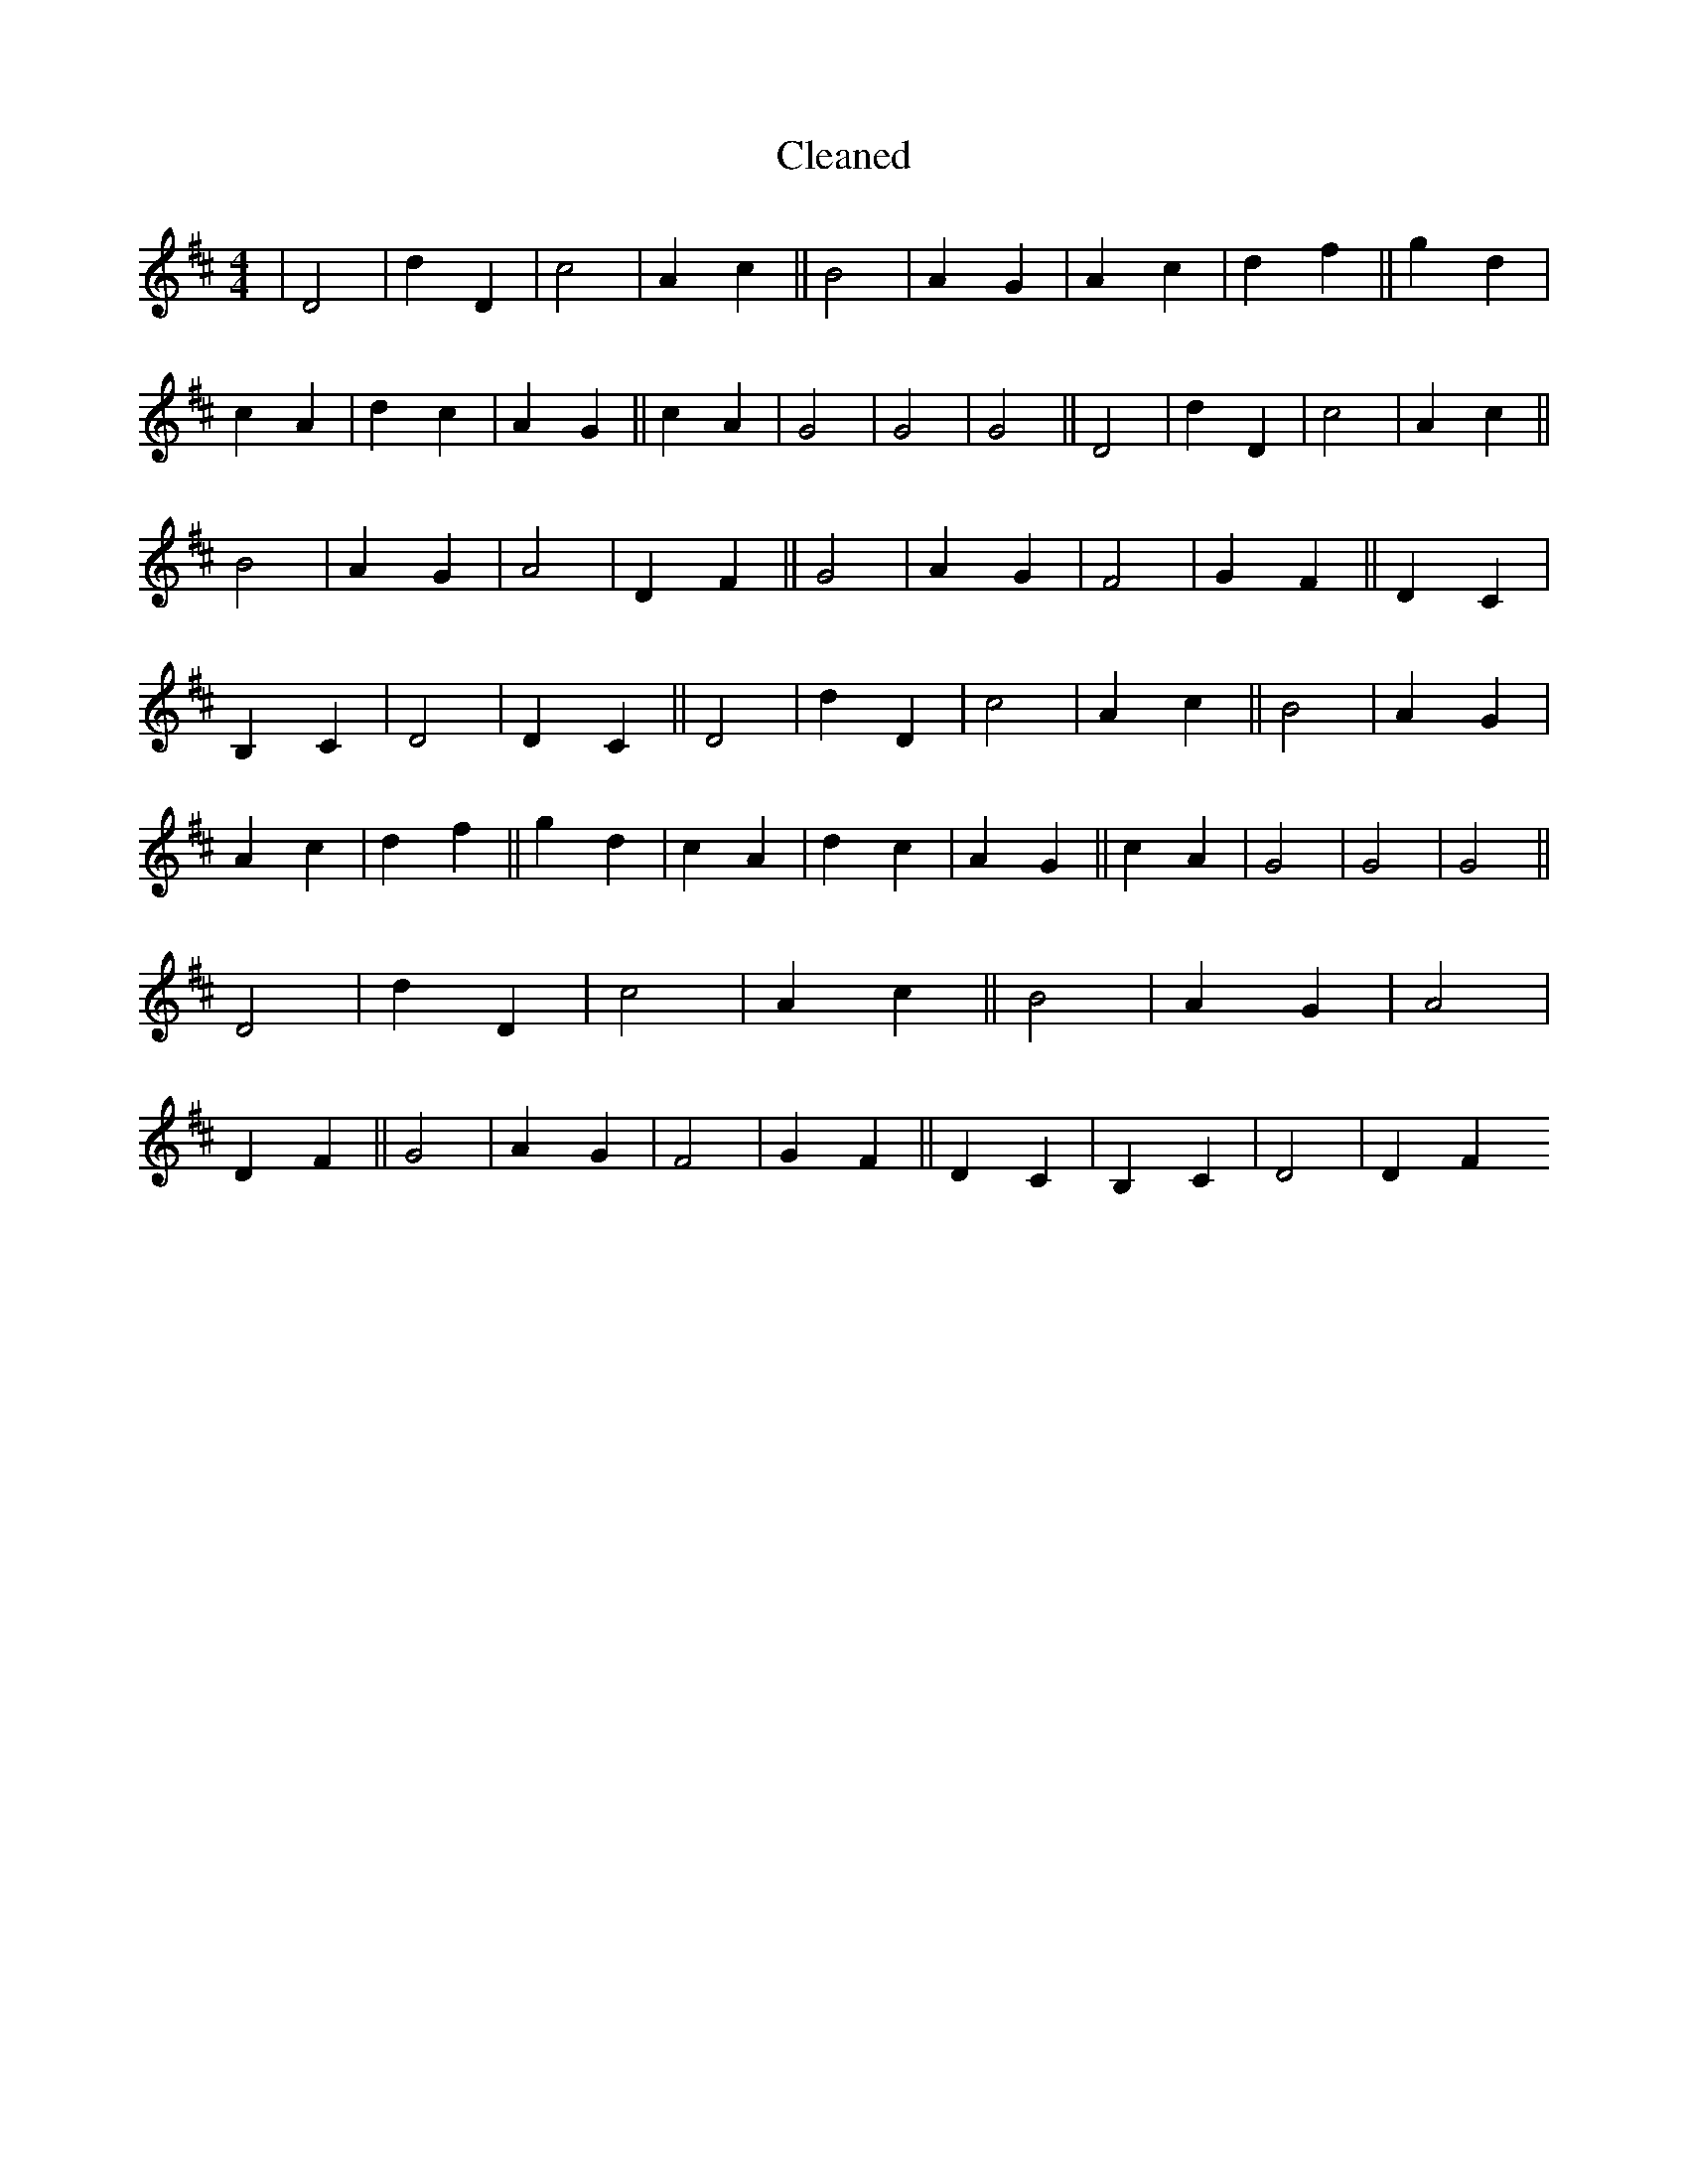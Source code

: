 X:211
T: Cleaned
M:4/4
K: DMaj
|D4|d2D2|c4|A2c2||B4|A2G2|A2c2|d2f2||g2d2|c2A2|d2c2|A2G2||c2A2|G4|G4|G4||D4|d2D2|c4|A2c2||B4|A2G2|A4|D2F2||G4|A2G2|F4|G2F2||D2C2|B,2C2|D4|D2C2||D4|d2D2|c4|A2c2||B4|A2G2|A2c2|d2f2||g2d2|c2A2|d2c2|A2G2||c2A2|G4|G4|G4||D4|d2D2|c4|A2c2||B4|A2G2|A4|D2F2||G4|A2G2|F4|G2F2||D2C2|B,2C2|D4|D2F2